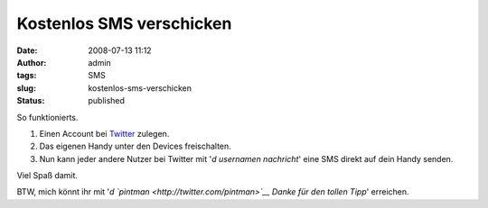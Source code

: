 Kostenlos SMS verschicken
#########################
:date: 2008-07-13 11:12
:author: admin
:tags: SMS
:slug: kostenlos-sms-verschicken
:status: published

.. raw:: html

   <div xmlns="http://www.w3.org/1999/xhtml">

So funktionierts.

#. Einen Account bei `Twitter <http://twitter.com/>`__ zulegen.
#. Das eigenen Handy unter den Devices freischalten.
#. Nun kann jeder andere Nutzer bei Twitter mit '*d usernamen
   nachricht*' eine SMS direkt auf dein Handy senden.

| Viel Spaß damit.

BTW, mich könnt ihr mit '*d `pintman <http://twitter.com/pintman>`__
Danke für den tollen Tipp*' erreichen.

.. raw:: html

   </div>

